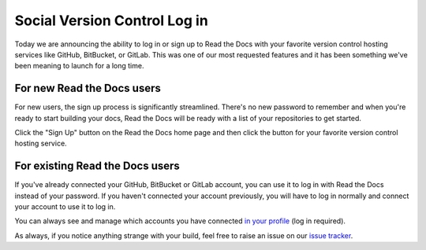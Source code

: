 .. post:: May 17, 2018
   :tags: feature, new-user, versioncontrol
   :author: David
   :location: SAN


Social Version Control Log in
=============================

Today we are announcing the ability to log in or sign up to Read the Docs
with your favorite version control hosting services like GitHub, BitBucket, or GitLab.
This was one of our most requested features and
it has been something we've been meaning to launch for a long time.


For new Read the Docs users
---------------------------

For new users, the sign up process is significantly streamlined.
There's no new password to remember and when you're ready to start building your docs,
Read the Docs will be ready with a list of your repositories to get started.

Click the "Sign Up" button on the Read the Docs home page and then click
the button for your favorite version control hosting service.


For existing Read the Docs users
--------------------------------

If you've already connected your GitHub, BitBucket or GitLab account,
you can use it to log in with Read the Docs instead of your password.
If you haven't connected your account previously,
you will have to log in normally and connect your account to use it to log in.

You can always see and manage which accounts you have connected
`in your profile`_ (log in required).

.. _in your profile: https://readthedocs.org/accounts/social/connections/

As always, if you notice anything strange with your build,
feel free to raise an issue on our `issue tracker`_.

.. _issue tracker: https://github.com/rtfd/readthedocs.org/issues
